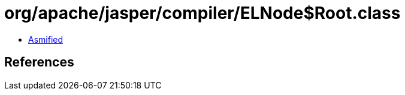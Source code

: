 = org/apache/jasper/compiler/ELNode$Root.class

 - link:ELNode$Root-asmified.java[Asmified]

== References

